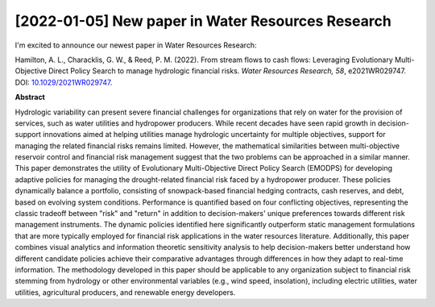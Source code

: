 [2022-01-05] New paper in Water Resources Research
==============

I'm excited to announce our newest paper in Water Resources Research:

Hamilton, A. L., Characklis, G. W., & Reed, P. M. (2022). From stream flows to cash flows: Leveraging Evolutionary Multi-Objective Direct Policy Search to manage hydrologic financial risks. *Water Resources Research, 58*, e2021WR029747. DOI: `10.1029/2021WR029747 <http://dx.doi.org/10.1029/2021WR029747>`_.

**Abstract**

Hydrologic variability can present severe financial challenges for organizations that rely on water for the provision of services, such as water utilities and hydropower producers. While recent decades have seen rapid growth in decision-support innovations aimed at helping utilities manage hydrologic uncertainty for multiple objectives, support for managing the related financial risks remains limited. However, the mathematical similarities between multi-objective reservoir control and financial risk management suggest that the two problems can be approached in a similar manner. This paper demonstrates the utility of Evolutionary Multi-Objective Direct Policy Search (EMODPS) for developing adaptive policies for managing the drought-related financial risk faced by a hydropower producer. These policies dynamically balance a portfolio, consisting of snowpack-based financial hedging contracts, cash reserves, and debt, based on evolving system conditions. Performance is quantified based on four conflicting objectives, representing the classic tradeoff between "risk" and "return" in addition to decision-makers' unique preferences towards different risk management instruments. The dynamic policies identified here significantly outperform static management formulations that are more typically employed for financial risk applications in the water resources literature. Additionally, this paper combines visual analytics and information theoretic sensitivity analysis to help decision-makers better understand how different candidate policies achieve their comparative advantages through differences in how they adapt to real-time information. The methodology developed in this paper should be applicable to any organization subject to financial risk stemming from hydrology or other environmental variables (e.g., wind speed, insolation), including electric utilities, water utilities, agricultural producers, and renewable energy developers.


